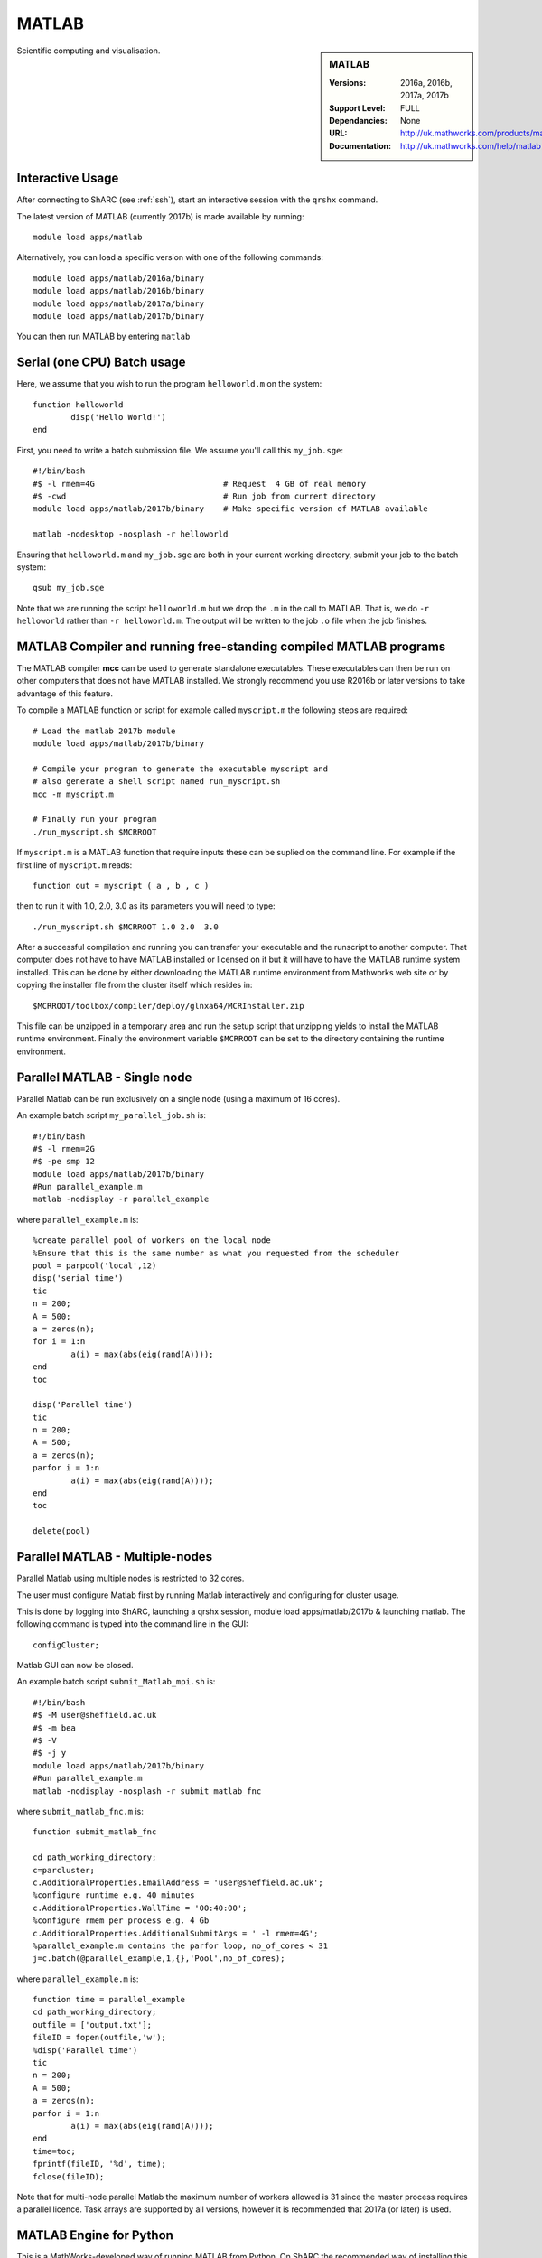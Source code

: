 .. _matlab_sharc:

MATLAB
======

.. sidebar:: MATLAB

   :Versions:  2016a, 2016b, 2017a, 2017b
   :Support Level: FULL
   :Dependancies: None
   :URL: http://uk.mathworks.com/products/matlab
   :Documentation: http://uk.mathworks.com/help/matlab

Scientific computing and visualisation.

Interactive Usage
-----------------
After connecting to ShARC (see :ref:`ssh`),  start an interactive session with the ``qrshx`` command.

The latest version of MATLAB (currently 2017b) is made available by running: ::

	module load apps/matlab

Alternatively, you can load a specific version with one of the following commands: ::

	module load apps/matlab/2016a/binary
	module load apps/matlab/2016b/binary
	module load apps/matlab/2017a/binary
	module load apps/matlab/2017b/binary

You can then run MATLAB by entering ``matlab``

Serial (one CPU) Batch usage
----------------------------
Here, we assume that you wish to run the program ``helloworld.m`` on the system: ::
	
	function helloworld
		disp('Hello World!')
	end	

First, you need to write a batch submission file. We assume you'll call this ``my_job.sge``: ::

	#!/bin/bash
	#$ -l rmem=4G                  		# Request  4 GB of real memory
	#$ -cwd                        		# Run job from current directory
	module load apps/matlab/2017b/binary  	# Make specific version of MATLAB available
  
	matlab -nodesktop -nosplash -r helloworld

Ensuring that ``helloworld.m`` and ``my_job.sge`` are both in your current working directory, submit your job to the batch system: ::

	qsub my_job.sge

Note that we are running the script ``helloworld.m`` but we drop the ``.m`` in the call to MATLAB. That is, we do ``-r helloworld`` rather than ``-r helloworld.m``. The output will be written to the job ``.o`` file when the job finishes.

MATLAB Compiler and running free-standing compiled MATLAB programs
------------------------------------------------------------------

The MATLAB compiler **mcc** can be used to generate standalone executables.
These executables can then be run on other computers that does not have MATLAB installed. 
We strongly recommend you use R2016b or later versions to take advantage of this feature. 

To compile a MATLAB function or script for example called ``myscript.m`` the following steps are required: ::

	# Load the matlab 2017b module
	module load apps/matlab/2017b/binary  

	# Compile your program to generate the executable myscript and 
	# also generate a shell script named run_myscript.sh 
	mcc -m myscript.m

	# Finally run your program
	./run_myscript.sh $MCRROOT

If ``myscript.m`` is a MATLAB function that require inputs these can be suplied on the command line. 
For example if the first line of ``myscript.m`` reads: ::

	function out = myscript ( a , b , c )

then to run it with 1.0, 2.0, 3.0 as its parameters you will need to type: ::

	./run_myscript.sh $MCRROOT 1.0 2.0  3.0 

After a successful compilation and running you can transfer your executable and the runscript to another computer.
That computer does not have to have MATLAB installed or licensed on it but it will have to have the MATLAB runtime system installed. 
This can be done by either downloading the MATLAB runtime environment from Mathworks web site or 
by copying the installer file from the cluster itself which resides in: ::

	$MCRROOT/toolbox/compiler/deploy/glnxa64/MCRInstaller.zip

This file can be unzipped in a temporary area and run the setup script that unzipping yields to install the MATLAB runtime environment.
Finally the environment variable ``$MCRROOT`` can be set to the directory containing the runtime environment.  
 
Parallel MATLAB - Single node
-----------------------------

Parallel Matlab can be run exclusively on a single node (using a maximum of 16 cores). 

An example batch script ``my_parallel_job.sh`` is: ::

	#!/bin/bash
	#$ -l rmem=2G
	#$ -pe smp 12
	module load apps/matlab/2017b/binary
	#Run parallel_example.m
	matlab -nodisplay -r parallel_example

where ``parallel_example.m`` is: ::

	%create parallel pool of workers on the local node
	%Ensure that this is the same number as what you requested from the scheduler
	pool = parpool('local',12)
	disp('serial time')
	tic
	n = 200;
	A = 500;
	a = zeros(n);
	for i = 1:n
		a(i) = max(abs(eig(rand(A))));
	end
	toc

	disp('Parallel time')
	tic
	n = 200;
	A = 500;
	a = zeros(n);
	parfor i = 1:n
		a(i) = max(abs(eig(rand(A))));
	end
	toc

	delete(pool)

Parallel MATLAB - Multiple-nodes
--------------------------------

Parallel Matlab using multiple nodes is restricted to 32 cores. 

The user must configure Matlab first by running Matlab interactively and configuring for cluster usage.

This is done by logging into ShARC, launching a qrshx session, module load apps/matlab/2017b & launching matlab. The following command is typed into the command line in the GUI: ::

	configCluster;

Matlab GUI can now be closed.

An example batch script ``submit_Matlab_mpi.sh`` is: ::

	#!/bin/bash
	#$ -M user@sheffield.ac.uk
	#$ -m bea
	#$ -V
	#$ -j y
	module load apps/matlab/2017b/binary
	#Run parallel_example.m
	matlab -nodisplay -nosplash -r submit_matlab_fnc

where ``submit_matlab_fnc.m`` is: ::

	function submit_matlab_fnc

	cd path_working_directory;
	c=parcluster;
	c.AdditionalProperties.EmailAddress = 'user@sheffield.ac.uk';
	%configure runtime e.g. 40 minutes
	c.AdditionalProperties.WallTime = '00:40:00';
	%configure rmem per process e.g. 4 Gb
	c.AdditionalProperties.AdditionalSubmitArgs = ' -l rmem=4G';
	%parallel_example.m contains the parfor loop, no_of_cores < 31
	j=c.batch(@parallel_example,1,{},'Pool',no_of_cores);

where ``parallel_example.m`` is: ::
	
	function time = parallel_example
	cd path_working_directory;
	outfile = ['output.txt'];
	fileID = fopen(outfile,'w');
	%disp('Parallel time')
	tic
	n = 200;
	A = 500;
	a = zeros(n);
	parfor i = 1:n
		a(i) = max(abs(eig(rand(A))));
	end
	time=toc;
	fprintf(fileID, '%d', time);
	fclose(fileID);

Note that for multi-node parallel Matlab the maximum number of workers allowed is 31 since the master process requires a parallel licence. Task arrays are supported by all versions, however it is recommended that 2017a (or later) is used. 

MATLAB Engine for Python
------------------------

This is a MathWorks-developed way of running MATLAB from Python.
On ShARC the recommended way of installing this is into a :ref:`conda environment <sharc-python-conda>`.
Here's how you can install the R2017b version into a new conda environment called ``my-environment-name``: ::

    module load apps/python/conda
    conda create -n my-environment-name python=2.7
    source activate my-environment-name 

    pushd /usr/local/packages/apps/matlab/2017b/binary/extern/engines/python
    python setup.py build -b $TMPDIR install
    popd

`More information <https://uk.mathworks.com/help/matlab/matlab_external/install-the-matlab-engine-for-python.html>`__ on the MATLAB Engine for Python,
including basic usage.

Training
--------

* CiCS run an `Introduction to Matlab course <http://rcg.group.shef.ac.uk/courses/matlab/>`_
* In November 2015, CiCS hosted a masterclass in *Parallel Computing in MATLAB*. The materials `are available online <http://rcg.group.shef.ac.uk/courses/mathworks-parallelmatlab/>`_


Installation notes
------------------

These notes are primarily for system administrators.

Installation and configuration is a five-stage process:

* Set up the floating license server (the license server for earlier MATLAB versions can be used), ensuring that it can serve licenses for any new versions of MATLAB that you want to install
* Run a graphical installer to download MATLAB *archive* files used by the main (automated) installation process
* Run the same installer in 'silent' command-line mode to perform the installation using those archive files and a text config file.
* Install a relevant modulefile
* Configure MATLAB parallel (multi-node)

In more detail:

#. If necessary, update the floating license keys on ``licserv4.shef.ac.uk`` to ensure that the licenses are served for the versions to install.
#. Log on to Mathworks site to download the MATLAB installer package for 64-bit Linux ( for R2017b this was called ``matlab_R2017b_glnxa64.zip`` )
#. ``unzip`` the installer package in a directory with ~10GB of space (needed as many MATLAB *archive* files will subsequently be downloaded here).  Using a directory on an NFS mount (e.g. ``/data/${USER}/MathWorks/R2017b``) allows the same downloaded archives to be used to install MATLAB on multiple clusters.
#. ``./install`` to start the graphical installer (needed to download the MATLAB archive files).
#. Select install choice of *Log in to Mathworks Account* and log in with a *License Administrator* account (not a *Licensed End User* (personal) account).
#. Select *Download only*.
#. Select the offered default *Download path* and select the directory you ran ``./install`` from.  Wait a while for all requested archive files to be downloaded.
#. Next, ensure ``installer_input.txt`` looks like the following ::
    
    fileInstallationKey=XXXXX-XXXXX-XXXXX-XXXXX-XXXXX-XXXXX-XXXXX-XXXXX-XXXXX-XXXXX-XXXXX-XXXXX-XXXXX-XXXXX-XXXXX-XXXXX-XXXXX-XXXXX-XXXXX-XXXXX-XXXXX
    agreeToLicense=yes
    outputFile=matlab_2017b_install.log
    mode=silent
    licensePath=/usr/local/packages/matlab/network.lic
    lmgrFiles=false
    lmgrService=false

#. Create the installation directory e.g.: ::

    mkdir -m 2755 -p /usr/local/packages/apps/matlab/R2017b/binary
    chown ${USER}:app-admins /usr/local/packages/apps/matlab/R2017b/binary

#. Run the installer using our customized ``installer_input.txt`` like so: ``./install -mode silent -inputFile ${PWD}/installer_input.txt`` ; installation should finish with exit status ``0`` if all has worked.
#. Ensure the contents of the install directory and the modulefile are writable by those in ``app-admins`` group e.g.: ::

    chmod -R g+w ${USER}:app-admins /usr/local/packages/apps/matlab/R2017b /usr/local/modulefiles/apps/matlab/2017b

#. The modulefile is :download:`/usr/local/modulefiles/apps/matlab/2017b/binary </sharc/software/modulefiles/apps/matlab/2017b/binary>`.

#. Copy integration scripts to MATLAB local directory (required for MATLAB parallel (multi-node)): ::

    cd /usr/local/packages/apps/matlab/2017b/binary/toolbox/local
    cp -r /usr/local/packages/apps/matlab/parallel_mpi_integration_scripts/* .

#. R2018a Update 4 to mitigate Matlab crashes on Centos 7.5. Download R2018a Update 4 installer. Copy to ShARC, and run using ./R2018a_Update_4_glnxa64.sh, and specify install directory /usr/local/packages/matlab/2018a/binary
